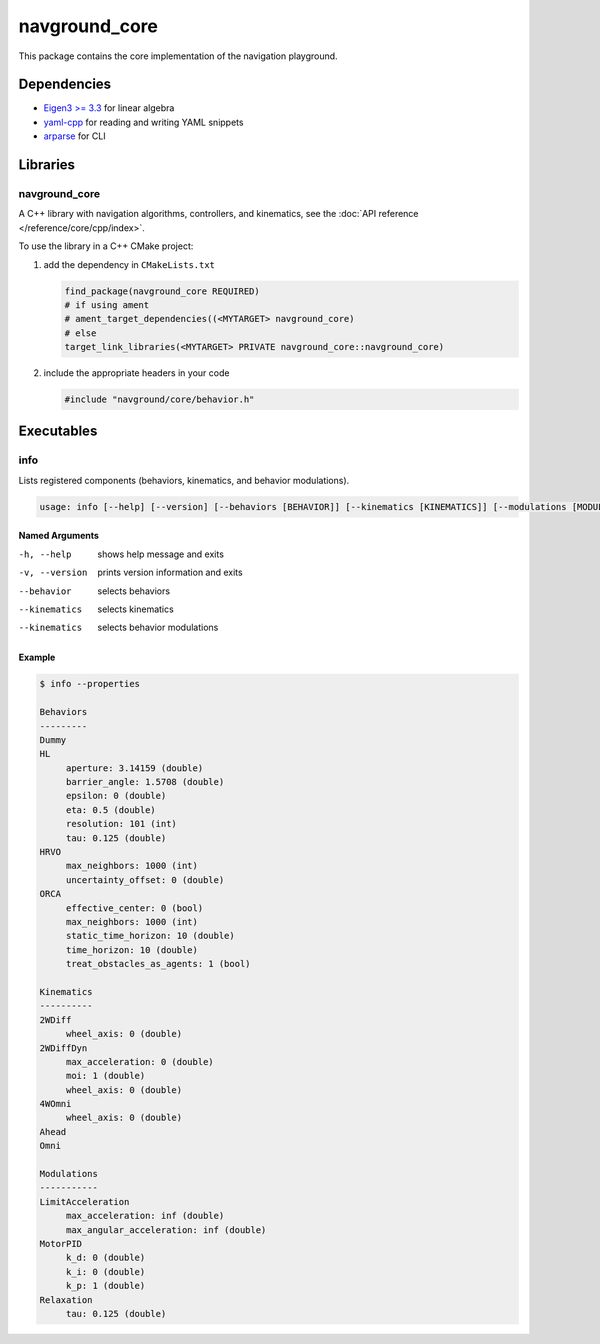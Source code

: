 ==============
navground_core
==============

This package contains the core implementation of the navigation playground.

Dependencies
============

- `Eigen3 >= 3.3 <https://eigen.tuxfamily.org>`_ for linear algebra
- `yaml-cpp <https://github.com/jbeder/yaml-cpp>`_ for reading and writing YAML snippets
- `arparse <https://github.com/p-ranav/argparse>`_ for CLI

Libraries
=========

navground_core
---------------

A C++ library with navigation algorithms, controllers, and kinematics, see the :doc:`API reference </reference/core/cpp/index>`.

To use the library in a C++ CMake project:

#. add the dependency in ``CMakeLists.txt``

   .. code-block:: cmake

      find_package(navground_core REQUIRED)
      # if using ament
      # ament_target_dependencies((<MYTARGET> navground_core)
      # else
      target_link_libraries(<MYTARGET> PRIVATE navground_core::navground_core)

#. include the appropriate headers in your code

   .. code-block:: cpp

      #include "navground/core/behavior.h"


Executables
===========

.. _info:

info
----

Lists registered components (behaviors, kinematics, and behavior modulations).

.. code-block::
	
   usage: info [--help] [--version] [--behaviors [BEHAVIOR]] [--kinematics [KINEMATICS]] [--modulations [MODULATION]] 

Named Arguments
~~~~~~~~~~~~~~~

-h, --help
   shows help message and exits 

-v, --version
   prints version information and exits 

--behavior
   selects behaviors

--kinematics
   selects kinematics

--kinematics
   selects behavior modulations

Example
~~~~~~~

.. code-block:: console

   $ info --properties

   Behaviors
   ---------
   Dummy
   HL
        aperture: 3.14159 (double)
        barrier_angle: 1.5708 (double)
        epsilon: 0 (double)
        eta: 0.5 (double)
        resolution: 101 (int)
        tau: 0.125 (double)
   HRVO
        max_neighbors: 1000 (int)
        uncertainty_offset: 0 (double)
   ORCA
        effective_center: 0 (bool)
        max_neighbors: 1000 (int)
        static_time_horizon: 10 (double)
        time_horizon: 10 (double)
        treat_obstacles_as_agents: 1 (bool)
   
   Kinematics
   ----------
   2WDiff
        wheel_axis: 0 (double)
   2WDiffDyn
        max_acceleration: 0 (double)
        moi: 1 (double)
        wheel_axis: 0 (double)
   4WOmni
        wheel_axis: 0 (double)
   Ahead
   Omni
   
   Modulations
   -----------
   LimitAcceleration
        max_acceleration: inf (double)
        max_angular_acceleration: inf (double)
   MotorPID
        k_d: 0 (double)
        k_i: 0 (double)
        k_p: 1 (double)
   Relaxation
        tau: 0.125 (double)
